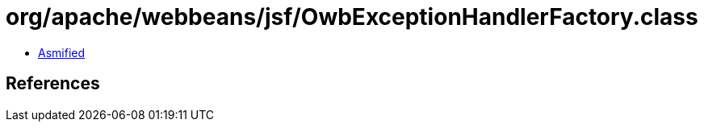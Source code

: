 = org/apache/webbeans/jsf/OwbExceptionHandlerFactory.class

 - link:OwbExceptionHandlerFactory-asmified.java[Asmified]

== References

